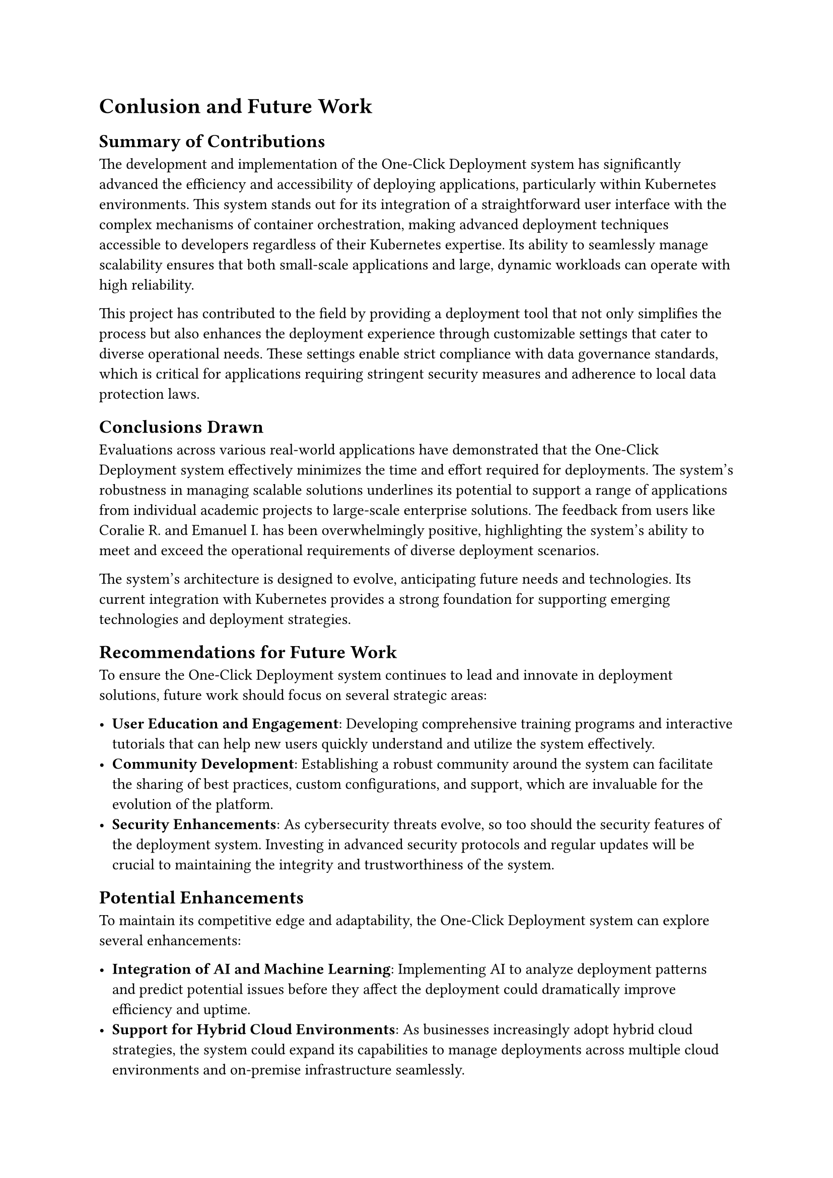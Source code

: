 = Conlusion and Future Work

== Summary of Contributions

The development and implementation of the One-Click Deployment system has significantly advanced the efficiency and accessibility of deploying applications, particularly within Kubernetes environments. This system stands out for its integration of a straightforward user interface with the complex mechanisms of container orchestration, making advanced deployment techniques accessible to developers regardless of their Kubernetes expertise. Its ability to seamlessly manage scalability ensures that both small-scale applications and large, dynamic workloads can operate with high reliability.

This project has contributed to the field by providing a deployment tool that not only simplifies the process but also enhances the deployment experience through customizable settings that cater to diverse operational needs. These settings enable strict compliance with data governance standards, which is critical for applications requiring stringent security measures and adherence to local data protection laws.

== Conclusions Drawn

Evaluations across various real-world applications have demonstrated that the One-Click Deployment system effectively minimizes the time and effort required for deployments. The system's robustness in managing scalable solutions underlines its potential to support a range of applications from individual academic projects to large-scale enterprise solutions. The feedback from users like Coralie R. and Emanuel I. has been overwhelmingly positive, highlighting the system's ability to meet and exceed the operational requirements of diverse deployment scenarios.

The system's architecture is designed to evolve, anticipating future needs and technologies. Its current integration with Kubernetes provides a strong foundation for supporting emerging technologies and deployment strategies.

== Recommendations for Future Work

To ensure the One-Click Deployment system continues to lead and innovate in deployment solutions, future work should focus on several strategic areas:

- *User Education and Engagement*: Developing comprehensive training programs and interactive tutorials that can help new users quickly understand and utilize the system effectively.
- *Community Development*: Establishing a robust community around the system can facilitate the sharing of best practices, custom configurations, and support, which are invaluable for the evolution of the platform.
- *Security Enhancements*: As cybersecurity threats evolve, so too should the security features of the deployment system. Investing in advanced security protocols and regular updates will be crucial to maintaining the integrity and trustworthiness of the system.

== Potential Enhancements

To maintain its competitive edge and adaptability, the One-Click Deployment system can explore several enhancements:

- *Integration of AI and Machine Learning*: Implementing AI to analyze deployment patterns and predict potential issues before they affect the deployment could dramatically improve efficiency and uptime.
- *Support for Hybrid Cloud Environments*: As businesses increasingly adopt hybrid cloud strategies, the system could expand its capabilities to manage deployments across multiple cloud environments and on-premise infrastructure seamlessly.
- *Enhanced Customization for Enterprise Applications*: Developing more granular control features would allow larger organizations to fine-tune the system to their complex environments and workflows, thus broadening the system's applicability.
By focusing on these recommendations and potential enhancements, the One-Click Deployment system can continue to evolve and meet the changing needs of developers and organizations in the dynamic landscape of application deployment. The system's commitment to simplicity, scalability, and reliability positions it as a key player in the future of deployment solutions.